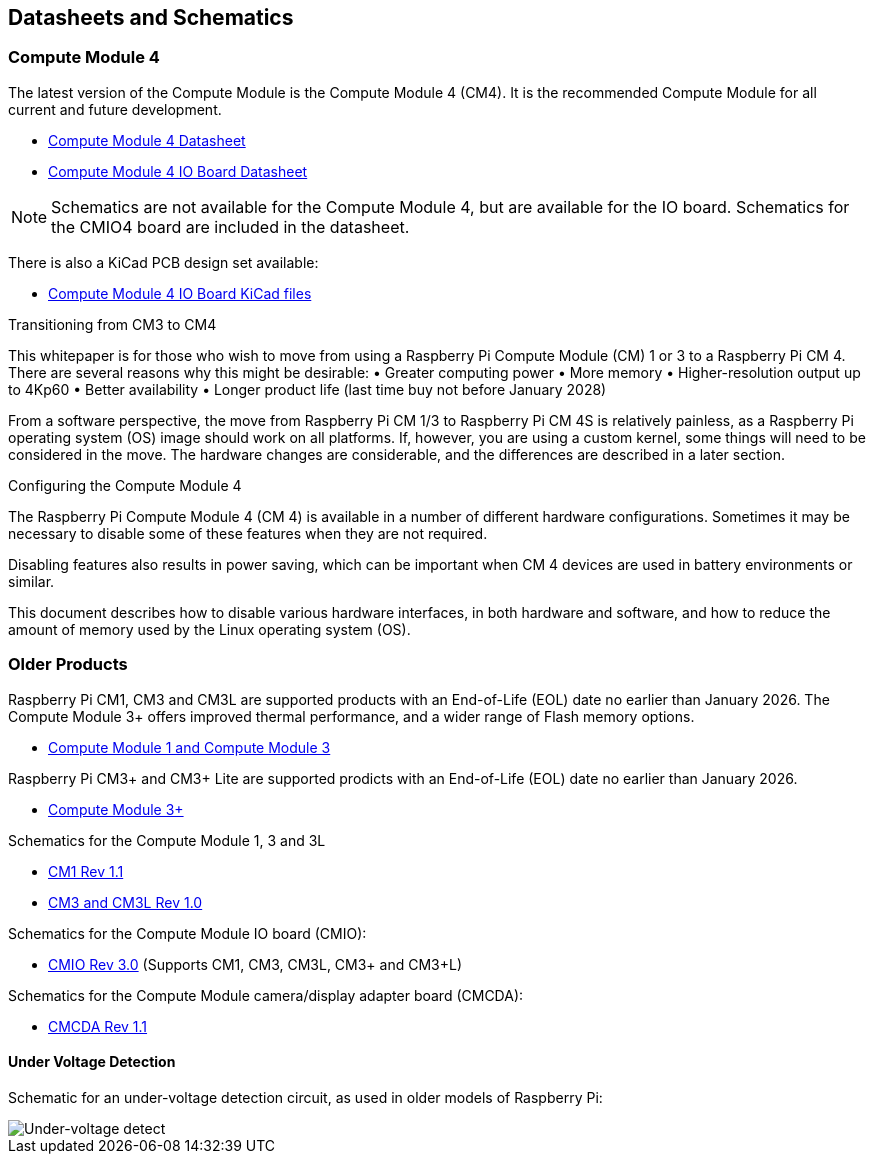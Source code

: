 == Datasheets and Schematics

=== Compute Module 4

The latest version of the Compute Module is the Compute Module 4 (CM4). It is the recommended Compute Module for all current and future development.

* https://datasheets.raspberrypi.com/cm4/cm4-datasheet.pdf[Compute Module 4 Datasheet]
* https://datasheets.raspberrypi.com/cm4io/cm4io-datasheet.pdf[Compute Module 4 IO Board Datasheet]

NOTE: Schematics are not available for the Compute Module 4, but are available for the IO board. Schematics for the CMIO4 board are included in the datasheet.

There is also a KiCad PCB design set available:

* https://datasheets.raspberrypi.com/cm4io/CM4IO-KiCAD.zip[Compute Module 4 IO Board KiCad files]

[.whitepaper, title="Transitioning from CM3 to CM4", subtitle="", link=https://pip.raspberrypi.com/categories/685-whitepapers-app-notes/documents/RP-003469-WP/Transitioning-from-CM3-to-CM4.pdf]
****
This whitepaper is for those who wish to move from using a Raspberry Pi Compute Module (CM) 1 or 3 to a Raspberry Pi CM 4. There are several reasons why this might be desirable:
• Greater computing power
• More memory
• Higher-resolution output up to 4Kp60
• Better availability
• Longer product life (last time buy not before January 2028)

From a software perspective, the move from Raspberry Pi CM 1/3 to Raspberry Pi CM 4S is relatively painless, as a Raspberry Pi operating system (OS) image should work on all platforms. If, however, you are using a custom kernel, some things will need to be considered in the move. The hardware changes are considerable, and the differences are described in a later section.
****

[.whitepaper, title="Configuring the Compute Module 4", subtitle="", link=https://pip.raspberrypi.com/categories/685-whitepapers-app-notes/documents/RP-003470-WP/Configuring-the-Compute-Module-4.pdf]
****
The Raspberry Pi Compute Module 4 (CM 4) is available in a number of different hardware configurations. Sometimes it may be necessary to disable some of these features when they are not required.

Disabling features also results in power saving, which can be important when CM 4 devices are used in battery environments or similar.

This document describes how to disable various hardware interfaces, in both hardware and software, and how to reduce the amount of memory used by the Linux operating system (OS).
****

=== Older Products

Raspberry Pi CM1, CM3 and CM3L are supported products with an End-of-Life (EOL) date no earlier than January 2026. The Compute Module 3+ offers improved thermal performance, and a wider range of Flash memory options.

* https://datasheets.raspberrypi.com/cm/cm1-and-cm3-datasheet.pdf[Compute Module 1 and Compute Module 3]

Raspberry Pi CM3+ and CM3+ Lite are supported prodicts with an End-of-Life (EOL) date no earlier than January 2026.

* https://datasheets.raspberrypi.com/cm/cm3-plus-datasheet.pdf[Compute Module 3+]

Schematics for the Compute Module 1, 3 and 3L

* https://datasheets.raspberrypi.com/cm/cm1-schematics.pdf[CM1 Rev 1.1]
* https://datasheets.raspberrypi.com/cm/cm3-schematics.pdf[CM3 and CM3L Rev 1.0]

Schematics for the Compute Module IO board (CMIO):

* https://datasheets.raspberrypi.com/cmio/cmio-schematics.pdf[CMIO Rev 3.0] (Supports CM1, CM3, CM3L, CM3+ and CM3+L)

Schematics for the Compute Module camera/display adapter board (CMCDA):

* https://datasheets.raspberrypi.com/cmcda/cmcda-schematics.pdf[CMCDA Rev 1.1]

==== Under Voltage Detection

Schematic for an under-voltage detection circuit, as used in older models of Raspberry Pi:

image::images/under_voltage_detect.png[Under-voltage detect]
